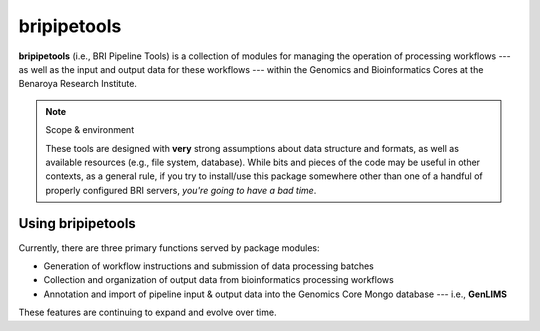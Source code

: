 bripipetools
============

**bripipetools** (i.e., BRI Pipeline Tools) is a collection of modules for managing the operation of processing workflows --- as well as the input and output data for these workflows --- within the Genomics and Bioinformatics Cores at the Benaroya Research Institute.

.. note:: Scope & environment

    These tools are designed with **very** strong assumptions about data structure and formats, as well as available resources (e.g., file system, database). While bits and pieces of the code may be useful in other contexts, as a general rule, if you try to install/use this package somewhere other than one of a handful of properly configured BRI servers, *you're going to have a bad time*.

Using bripipetools
------------------

Currently, there are three primary functions served by package modules:

- Generation of workflow instructions and submission of data processing batches
- Collection and organization of output data from bioinformatics processing workflows
- Annotation and import of pipeline input & output data into the Genomics Core Mongo database --- i.e., **GenLIMS**

These features are continuing to expand and evolve over time.
